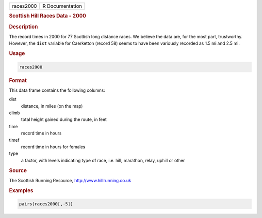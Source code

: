 .. container::

   ========= ===============
   races2000 R Documentation
   ========= ===============

   .. rubric:: Scottish Hill Races Data - 2000
      :name: races2000

   .. rubric:: Description
      :name: description

   The record times in 2000 for 77 Scottish long distance races. We
   believe the data are, for the most part, trustworthy. However, the
   ``dist`` variable for Caerketton (record 58) seems to have been
   variously recorded as 1.5 mi and 2.5 mi.

   .. rubric:: Usage
      :name: usage

   .. code:: R

      races2000

   .. rubric:: Format
      :name: format

   This data frame contains the following columns:

   dist
      distance, in miles (on the map)

   climb
      total height gained during the route, in feet

   time
      record time in hours

   timef
      record time in hours for females

   type
      a factor, with levels indicating type of race, i.e. hill,
      marathon, relay, uphill or other

   .. rubric:: Source
      :name: source

   The Scottish Running Resource, http://www.hillrunning.co.uk

   .. rubric:: Examples
      :name: examples

   .. code:: R

          pairs(races2000[,-5])
